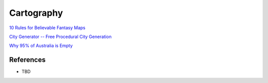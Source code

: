 .. _i3tyZA9wvS:

=======================================
Cartography
=======================================

`10 Rules for Believable Fantasy Maps <https://youtu.be/17NU-io9dmA>`_

`City Generator -- Free Procedural City Generation <City Generator -- Free Procedural City Generation>`_

`Why 95% of Australia is Empty <https://youtu.be/TnB_8Zm9lPk>`_


References
=======================================

* TBD
